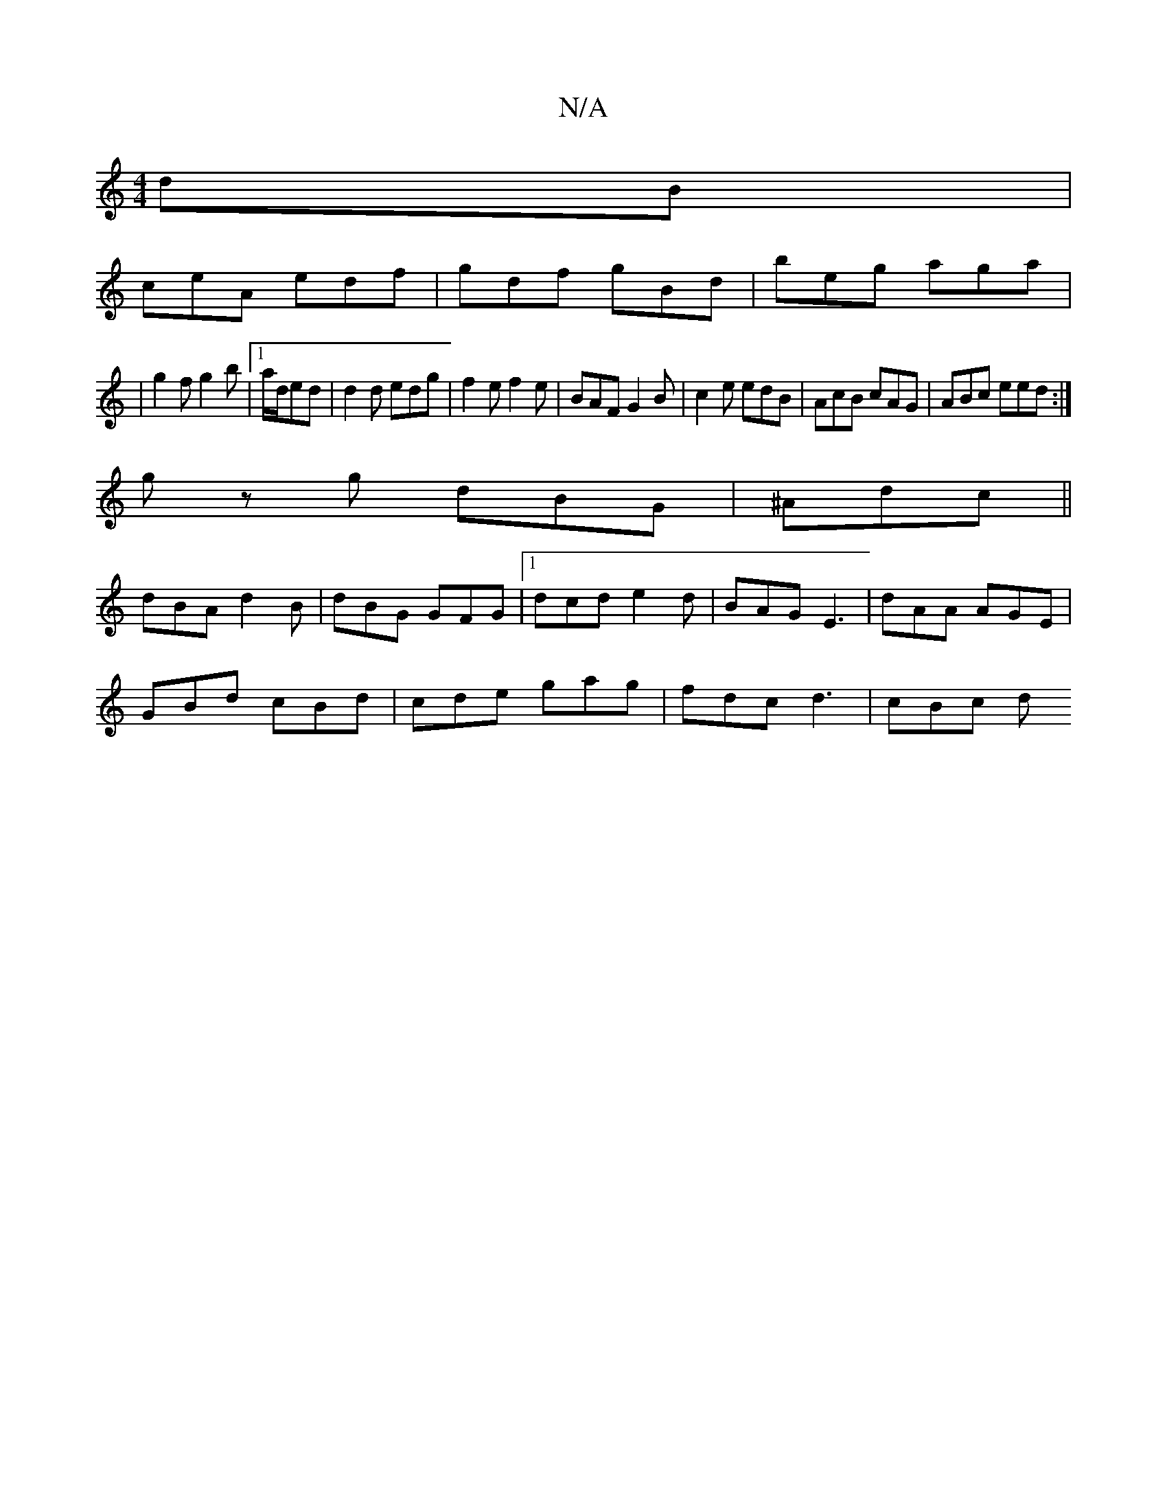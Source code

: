 X:1
T:N/A
M:4/4
R:N/A
K:Cmajor
dB |
ceA edf | gdf gBd | beg aga |
|g2 f g2b |1 a/d/ed | d2 d edg | f2 e f2 e|BAF G2B|c2e edB|AcB cAG|ABc eed:|
gz g dBG|^Adc ||
dBA d2B|dBG GFG|1 dcd e2d|BAG E3| dAA AGE|
GBd cBd|cde gag|fdc d3|cBc d